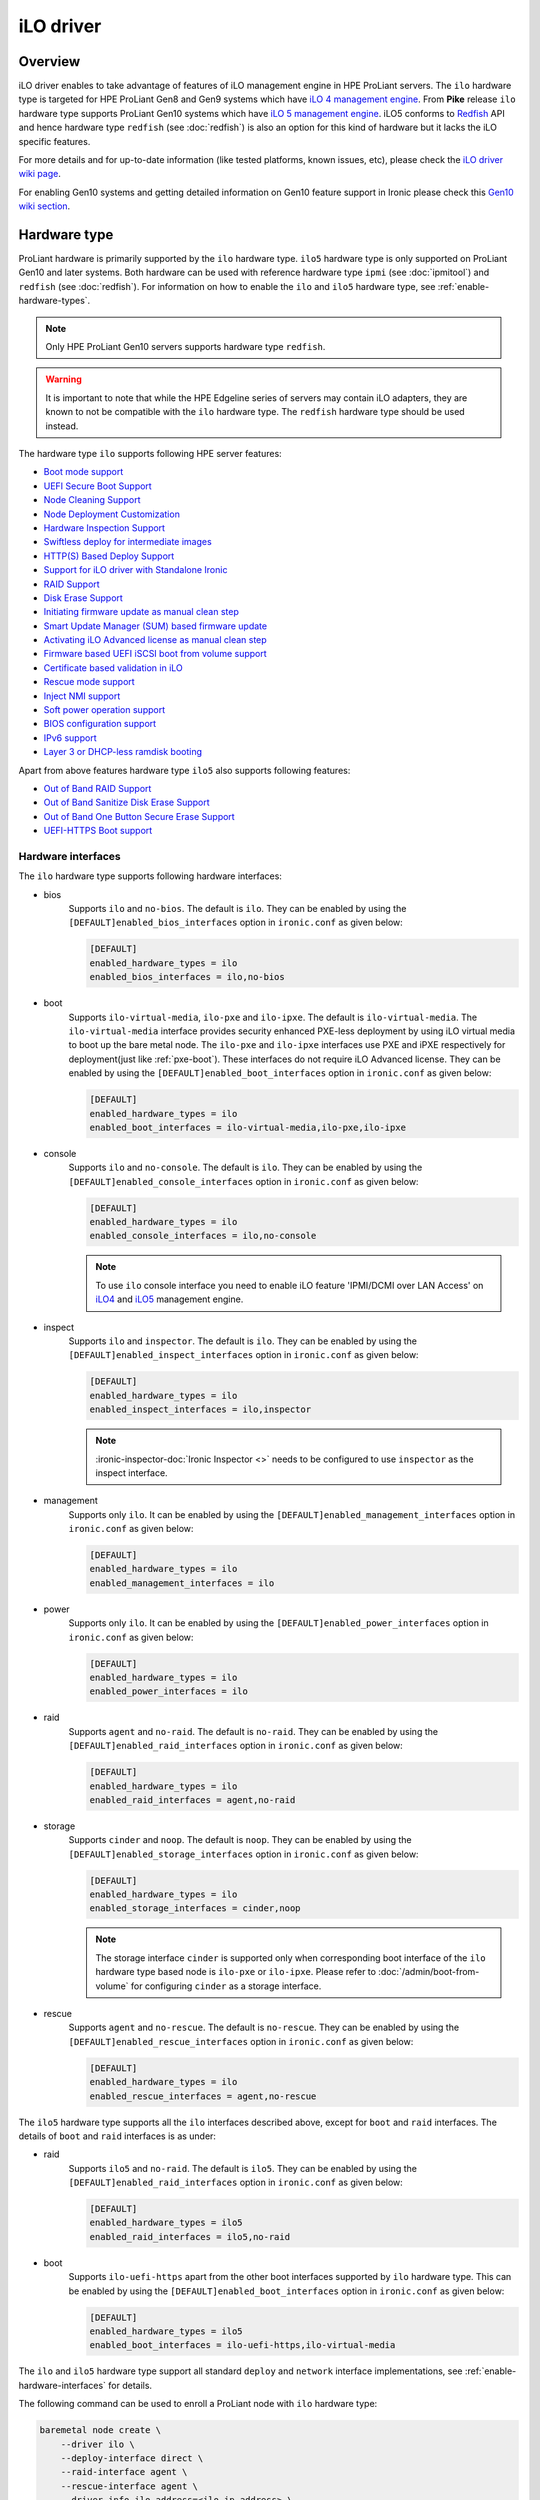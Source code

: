 .. _ilo:

==========
iLO driver
==========

Overview
========
iLO driver enables to take advantage of features of iLO management engine in
HPE ProLiant servers. The ``ilo`` hardware type is targeted for HPE ProLiant
Gen8 and Gen9 systems which have `iLO 4 management engine`_. From **Pike**
release ``ilo`` hardware type supports ProLiant Gen10 systems which have
`iLO 5 management engine`_. iLO5 conforms to `Redfish`_ API and hence hardware
type ``redfish`` (see :doc:`redfish`) is also an option for this kind of
hardware but it lacks the iLO specific features.

For more details and for up-to-date information (like tested platforms,
known issues, etc), please check the `iLO driver wiki page <https://wiki.openstack.org/wiki/Ironic/Drivers/iLODrivers>`_.

For enabling Gen10 systems and getting detailed information on Gen10 feature
support in Ironic please check this `Gen10 wiki section`_.

Hardware type
=============

ProLiant hardware is primarily supported by the ``ilo`` hardware type. ``ilo5``
hardware type is only supported on ProLiant Gen10 and later systems. Both
hardware can be used with reference hardware type ``ipmi`` (see
:doc:`ipmitool`) and ``redfish`` (see :doc:`redfish`). For information on how
to enable the ``ilo`` and ``ilo5`` hardware type, see
:ref:`enable-hardware-types`.

.. note::
   Only HPE ProLiant Gen10 servers supports hardware type ``redfish``.

.. warning::
   It is important to note that while the HPE Edgeline series of servers may
   contain iLO adapters, they are known to not be compatible with the ``ilo``
   hardware type. The ``redfish`` hardware type should be used instead.

The hardware type ``ilo`` supports following HPE server features:

* `Boot mode support`_
* `UEFI Secure Boot Support`_
* `Node Cleaning Support`_
* `Node Deployment Customization`_
* `Hardware Inspection Support`_
* `Swiftless deploy for intermediate images`_
* `HTTP(S) Based Deploy Support`_
* `Support for iLO driver with Standalone Ironic`_
* `RAID Support`_
* `Disk Erase Support`_
* `Initiating firmware update as manual clean step`_
* `Smart Update Manager (SUM) based firmware update`_
* `Activating iLO Advanced license as manual clean step`_
* `Firmware based UEFI iSCSI boot from volume support`_
* `Certificate based validation in iLO`_
* `Rescue mode support`_
* `Inject NMI support`_
* `Soft power operation support`_
* `BIOS configuration support`_
* `IPv6 support`_
* `Layer 3 or DHCP-less ramdisk booting`_

Apart from above features hardware type ``ilo5`` also supports following
features:

* `Out of Band RAID Support`_
* `Out of Band Sanitize Disk Erase Support`_
* `Out of Band One Button Secure Erase Support`_
* `UEFI-HTTPS Boot support`_

Hardware interfaces
^^^^^^^^^^^^^^^^^^^

The ``ilo`` hardware type supports following hardware interfaces:

* bios
    Supports ``ilo`` and ``no-bios``. The default is ``ilo``.
    They can be enabled by using the ``[DEFAULT]enabled_bios_interfaces``
    option in ``ironic.conf`` as given below:

    .. code-block:: ini

        [DEFAULT]
        enabled_hardware_types = ilo
        enabled_bios_interfaces = ilo,no-bios

* boot
    Supports ``ilo-virtual-media``, ``ilo-pxe`` and ``ilo-ipxe``. The
    default is ``ilo-virtual-media``. The ``ilo-virtual-media`` interface
    provides security enhanced PXE-less deployment by using iLO virtual
    media to boot up the bare metal node. The ``ilo-pxe`` and ``ilo-ipxe``
    interfaces use PXE and iPXE respectively for deployment(just like
    :ref:`pxe-boot`). These interfaces do not require iLO Advanced license.
    They can be enabled by using the ``[DEFAULT]enabled_boot_interfaces``
    option in ``ironic.conf`` as given below:

    .. code-block:: ini

        [DEFAULT]
        enabled_hardware_types = ilo
        enabled_boot_interfaces = ilo-virtual-media,ilo-pxe,ilo-ipxe

* console
    Supports ``ilo`` and ``no-console``. The default is ``ilo``.
    They can be enabled by using the ``[DEFAULT]enabled_console_interfaces``
    option in ``ironic.conf`` as given below:

    .. code-block:: ini

        [DEFAULT]
        enabled_hardware_types = ilo
        enabled_console_interfaces = ilo,no-console

    .. note::
       To use ``ilo`` console interface you need to enable iLO feature
       'IPMI/DCMI over LAN Access' on
       `iLO4 <https://support.hpe.com/hpsc/doc/public/display?docId=c03334051>`_
       and `iLO5 <https://support.hpe.com/hpsc/doc/public/display?docId=a00018324en_us>`_
       management engine.

* inspect
    Supports ``ilo`` and ``inspector``. The default is ``ilo``. They
    can be enabled by using the ``[DEFAULT]enabled_inspect_interfaces`` option
    in ``ironic.conf`` as given below:

    .. code-block:: ini

        [DEFAULT]
        enabled_hardware_types = ilo
        enabled_inspect_interfaces = ilo,inspector

    .. note::
       :ironic-inspector-doc:`Ironic Inspector <>`
       needs to be configured to use ``inspector`` as the inspect interface.

* management
    Supports only ``ilo``. It can be enabled by using the
    ``[DEFAULT]enabled_management_interfaces`` option in ``ironic.conf`` as
    given below:

    .. code-block:: ini

        [DEFAULT]
        enabled_hardware_types = ilo
        enabled_management_interfaces = ilo

* power
    Supports only ``ilo``. It can be enabled by using the
    ``[DEFAULT]enabled_power_interfaces`` option in ``ironic.conf`` as given
    below:

    .. code-block:: ini

        [DEFAULT]
        enabled_hardware_types = ilo
        enabled_power_interfaces = ilo

* raid
    Supports ``agent`` and ``no-raid``. The default is ``no-raid``.
    They can be enabled by using the ``[DEFAULT]enabled_raid_interfaces``
    option in ``ironic.conf`` as given below:

    .. code-block:: ini

        [DEFAULT]
        enabled_hardware_types = ilo
        enabled_raid_interfaces = agent,no-raid

* storage
    Supports ``cinder`` and ``noop``. The default is ``noop``.
    They can be enabled by using the ``[DEFAULT]enabled_storage_interfaces``
    option in ``ironic.conf`` as given below:

    .. code-block:: ini

        [DEFAULT]
        enabled_hardware_types = ilo
        enabled_storage_interfaces = cinder,noop

    .. note::
       The storage interface ``cinder`` is supported only when corresponding
       boot interface of the ``ilo`` hardware type based node is ``ilo-pxe``
       or ``ilo-ipxe``. Please refer to :doc:`/admin/boot-from-volume` for
       configuring ``cinder`` as a storage interface.

* rescue
    Supports ``agent`` and ``no-rescue``. The default is ``no-rescue``.
    They can be enabled by using the ``[DEFAULT]enabled_rescue_interfaces``
    option in ``ironic.conf`` as given below:

    .. code-block:: ini

        [DEFAULT]
        enabled_hardware_types = ilo
        enabled_rescue_interfaces = agent,no-rescue


The ``ilo5`` hardware type supports all the ``ilo`` interfaces described above,
except for ``boot`` and ``raid`` interfaces. The details of ``boot`` and
``raid`` interfaces is as under:

* raid
    Supports ``ilo5`` and ``no-raid``. The default is ``ilo5``.
    They can be enabled by using the ``[DEFAULT]enabled_raid_interfaces``
    option in ``ironic.conf`` as given below:

    .. code-block:: ini

        [DEFAULT]
        enabled_hardware_types = ilo5
        enabled_raid_interfaces = ilo5,no-raid

* boot
    Supports ``ilo-uefi-https`` apart from the other boot interfaces supported
    by ``ilo`` hardware type.
    This can be enabled by using the ``[DEFAULT]enabled_boot_interfaces``
    option in ``ironic.conf`` as given below:

    .. code-block:: ini

        [DEFAULT]
        enabled_hardware_types = ilo5
        enabled_boot_interfaces = ilo-uefi-https,ilo-virtual-media



The ``ilo`` and ``ilo5`` hardware type support all standard ``deploy`` and
``network`` interface implementations, see :ref:`enable-hardware-interfaces`
for details.

The following command can be used to enroll a ProLiant node with
``ilo`` hardware type:

.. code-block:: console

    baremetal node create \
        --driver ilo \
        --deploy-interface direct \
        --raid-interface agent \
        --rescue-interface agent \
        --driver-info ilo_address=<ilo-ip-address> \
        --driver-info ilo_username=<ilo-username> \
        --driver-info ilo_password=<ilo-password> \
        --driver-info ilo_deploy_iso=<glance-uuid-of-deploy-iso> \
        --driver-info ilo_rescue_iso=<glance-uuid-of-rescue-iso>

The following command can be used to enroll a ProLiant node with
``ilo5`` hardware type:

.. code-block:: console

    baremetal node create \
        --driver ilo5 \
        --deploy-interface direct \
        --raid-interface ilo5 \
        --rescue-interface agent \
        --driver-info ilo_address=<ilo-ip-address> \
        --driver-info ilo_username=<ilo-username> \
        --driver-info ilo_password=<ilo-password> \
        --driver-info ilo_deploy_iso=<glance-uuid-of-deploy-iso> \
        --driver-info ilo_rescue_iso=<glance-uuid-of-rescue-iso>

Please refer to :doc:`/install/enabling-drivers` for detailed
explanation of hardware type.

Node configuration
^^^^^^^^^^^^^^^^^^

* Each node is configured for ``ilo`` and ``ilo5`` hardware type by setting
  the following ironic node object's properties in ``driver_info``:

  - ``ilo_address``: IP address or hostname of the iLO.
  - ``ilo_username``: Username for the iLO with administrator privileges.
  - ``ilo_password``: Password for the above iLO user.
  - ``client_port``: (optional) Port to be used for iLO operations if you are
    using a custom port on the iLO.  Default port used is 443.
  - ``client_timeout``: (optional) Timeout for iLO operations. Default timeout
    is 60 seconds.
  - ``ca_file``: (optional) CA certificate file to validate iLO.
  - ``console_port``: (optional) Node's UDP port for console access. Any unused
    port on the ironic conductor node may be used. This is required only when
    ``ilo-console`` interface is used.

* The following properties are also required in node object's
  ``driver_info`` if ``ilo-virtual-media`` boot interface is used:

  - ``ilo_deploy_iso``: The glance UUID of the deploy ramdisk ISO image.
  - ``instance info/ilo_boot_iso`` property to be either boot iso
    Glance UUID or a HTTP(S) URL. This is optional property and is used when
    ``boot_option`` is set to ``netboot`` or ``ramdisk``.

    .. note::
       When ``boot_option`` is set to ``ramdisk``, the ironic node must be
       configured to use ``ramdisk`` deploy interface. See :ref:`ramdisk-deploy`
       for details.

  - ``ilo_rescue_iso``: The glance UUID of the rescue ISO image. This is optional
    property and is used when ``rescue`` interface is set to ``agent``.

* The following properties are also required in node object's
  ``driver_info`` if ``ilo-pxe`` or ``ilo-ipxe`` boot interface is used:

  - ``deploy_kernel``: The glance UUID or a HTTP(S) URL of the deployment kernel.
  - ``deploy_ramdisk``: The glance UUID or a HTTP(S) URL of the deployment ramdisk.
  - ``rescue_kernel``: The glance UUID or a HTTP(S) URL of the rescue kernel.
    This is optional property and is used when ``rescue`` interface is set to
    ``agent``.
  - ``rescue_ramdisk``: The glance UUID or a HTTP(S) URL of the rescue ramdisk.
    This is optional property and is used when ``rescue`` interface is set to
    ``agent``.

* The following properties are also required in node object's
  ``driver_info`` if ``ilo-uefi-https`` boot interface is used for ``ilo5``
  hardware type:

  - ``ilo_deploy_kernel``: The glance UUID or a HTTPS URL of the deployment kernel.
  - ``ilo_deploy_ramdisk``: The glance UUID or a HTTPS URL of the deployment ramdisk.
  - ``ilo_bootloader``: The glance UUID or a HTTPS URL of the bootloader.
  - ``ilo_rescue_kernel``: The glance UUID or a HTTPS URL of the rescue kernel.
    This is optional property and is used when ``rescue`` interface is set to
    ``agent``.
  - ``ilo_rescue_ramdisk``: The glance UUID or a HTTP(S) URL of the rescue ramdisk.
    This is optional property and is used when ``rescue`` interface is set to
    ``agent``.

    .. note::
       ``ilo-uefi-https`` boot interface is supported by only ``ilo5`` hardware
       type. If the images are not hosted in glance, the references
       must be HTTPS URLs hosted by secure webserver. This boot interface can
       be used only when the current boot mode is ``UEFI``.


* The  following parameters are mandatory in ``driver_info``
  if ``ilo-inspect`` inspect inteface is used and SNMPv3 inspection
  (`SNMPv3 Authentication` in `HPE iLO4 User Guide`_) is desired:

  * ``snmp_auth_user`` : The SNMPv3 user.

  * ``snmp_auth_prot_password`` : The auth protocol pass phrase.

  * ``snmp_auth_priv_password`` : The privacy protocol pass phrase.

  The  following parameters are optional for SNMPv3 inspection:

  * ``snmp_auth_protocol`` : The Auth Protocol. The valid values
    are "MD5" and "SHA". The iLO default value is "MD5".

  * ``snmp_auth_priv_protocol`` : The Privacy protocol. The valid
    values are "AES" and "DES". The iLO default value is "DES".

.. note::
   If configuration values for ``ca_file``, ``client_port`` and
   ``client_timeout`` are not provided in the ``driver_info`` of the node,
   the corresponding config variables defined under ``[ilo]`` section in
   ironic.conf will be used.

Prerequisites
=============

* `proliantutils <https://pypi.org/project/proliantutils>`_ is a python package
  which contains a set of modules for managing HPE ProLiant hardware.

  Install ``proliantutils`` module on the ironic conductor node. Minimum
  version required is 2.8.0::

   $ pip install "proliantutils>=2.8.0"

* ``ipmitool`` command must be present on the service node(s) where
  ``ironic-conductor`` is running. On most distros, this is provided as part
  of the ``ipmitool`` package. Please refer to `Hardware Inspection Support`_
  for more information on recommended version.

Different configuration for ilo hardware type
=============================================

Glance Configuration
^^^^^^^^^^^^^^^^^^^^

1. :glance-doc:`Configure Glance image service with its storage backend as Swift
   <configuration/configuring.html#configuring-the-swift-storage-backend>`.

2. Set a temp-url key for Glance user in Swift. For example, if you have
   configured Glance with user ``glance-swift`` and tenant as ``service``,
   then run the below command::

    swift --os-username=service:glance-swift post -m temp-url-key:mysecretkeyforglance

3. Fill the required parameters in the ``[glance]`` section   in
   ``/etc/ironic/ironic.conf``. Normally you would be required to fill in the
   following details::

    [glance]
    swift_temp_url_key=mysecretkeyforglance
    swift_endpoint_url=https://10.10.1.10:8080
    swift_api_version=v1
    swift_account=AUTH_51ea2fb400c34c9eb005ca945c0dc9e1
    swift_container=glance

   The details can be retrieved by running the below command:

   .. code-block:: bash

       $ swift --os-username=service:glance-swift stat -v | grep -i url

       StorageURL:     http://10.10.1.10:8080/v1/AUTH_51ea2fb400c34c9eb005ca945c0dc9e1
       Meta Temp-Url-Key: mysecretkeyforglance


4. Swift must be accessible with the same admin credentials configured in
   Ironic. For example, if Ironic is configured with the below credentials in
   ``/etc/ironic/ironic.conf``::

    [keystone_authtoken]
    admin_password = password
    admin_user = ironic
    admin_tenant_name = service

   Ensure ``auth_version`` in ``keystone_authtoken`` to 2.

   Then, the below command should work.:

   .. code-block:: bash

    $ swift --os-username ironic --os-password password --os-tenant-name service --auth-version 2 stat

                         Account: AUTH_22af34365a104e4689c46400297f00cb
                      Containers: 2
                         Objects: 18
                           Bytes: 1728346241
    Objects in policy "policy-0": 18
      Bytes in policy "policy-0": 1728346241
               Meta Temp-Url-Key: mysecretkeyforglance
                     X-Timestamp: 1409763763.84427
                      X-Trans-Id: tx51de96a28f27401eb2833-005433924b
                    Content-Type: text/plain; charset=utf-8
                   Accept-Ranges: bytes

5. Restart the Ironic conductor service::

    $ service ironic-conductor restart

Web server configuration on conductor
^^^^^^^^^^^^^^^^^^^^^^^^^^^^^^^^^^^^^

* The HTTP(S) web server can be configured in many ways. For apache
  web server on Ubuntu, refer `here <https://help.ubuntu.com/lts/serverguide/httpd.html>`_

* Following config variables need to be set in
  ``/etc/ironic/ironic.conf``:

  * ``use_web_server_for_images`` in ``[ilo]`` section::

     [ilo]
     use_web_server_for_images = True

  * ``http_url`` and ``http_root`` in ``[deploy]`` section::

     [deploy]
     # Ironic compute node's http root path. (string value)
     http_root=/httpboot

     # Ironic compute node's HTTP server URL. Example:
     # http://192.1.2.3:8080 (string value)
     http_url=http://192.168.0.2:8080

``use_web_server_for_images``: If the variable is set to ``false``,
the ``ilo-virtual-media`` boot interface uses swift containers to host the
intermediate floppy image and the boot ISO. If the variable is set to
``true``, it uses the local web server for hosting the intermediate files.
The default value for ``use_web_server_for_images`` is False.

``http_url``: The value for this variable is prefixed with the generated
intermediate files to generate a URL which is attached in the virtual media.

``http_root``: It is the directory location to which ironic conductor copies
the intermediate floppy image and the boot ISO.

.. note::
   HTTPS is strongly recommended over HTTP web server configuration for security
   enhancement. The ``ilo-virtual-media`` boot interface will send the instance's
   configdrive over an encrypted channel if web server is HTTPS enabled. However
   for ``ilo-uefi-https`` boot interface HTTPS webserver is mandatory as this
   interface only supports HTTPS URLs.

Enable driver
=============

1. Build a deploy ISO (and kernel and ramdisk) image, see :ref:`deploy-ramdisk`

2. See `Glance Configuration`_ for configuring glance image service with its storage
   backend as ``swift``.

3. Upload this image to Glance::

    glance image-create --name deploy-ramdisk.iso --disk-format iso --container-format bare < deploy-ramdisk.iso

4. Enable hardware type and hardware interfaces in
   ``/etc/ironic/ironic.conf``::

    [DEFAULT]
    enabled_hardware_types = ilo
    enabled_bios_interfaces = ilo
    enabled_boot_interfaces = ilo-virtual-media,ilo-pxe,ilo-ipxe
    enabled_power_interfaces = ilo
    enabled_console_interfaces = ilo
    enabled_raid_interfaces = agent
    enabled_management_interfaces = ilo
    enabled_inspect_interfaces = ilo
    enabled_rescue_interfaces = agent

5. Restart the ironic conductor service::

    $ service ironic-conductor restart

Optional functionalities for the ``ilo`` hardware type
======================================================

Boot mode support
^^^^^^^^^^^^^^^^^
The hardware type ``ilo`` supports automatic detection and setting
of boot mode (Legacy BIOS or UEFI).

* When boot mode capability is not configured:

  - If config variable ``default_boot_mode`` in ``[ilo]`` section of
    ironic configuration file is set to either 'bios' or 'uefi', then iLO
    driver uses that boot mode for provisioning the baremetal ProLiant
    servers.

  - If the pending boot mode is set on the node then iLO driver uses that boot
    mode for provisioning the baremetal ProLiant servers.

  - If the pending boot mode is not set on the node then iLO driver uses 'uefi'
    boot mode for UEFI capable servers and "bios" when UEFI is not supported.

* When boot mode capability is configured, the driver sets the pending boot
  mode to the configured value.

* Only one boot mode (either ``uefi`` or ``bios``) can be configured for
  the node.

* If the operator wants a node to boot always in ``uefi`` mode or ``bios``
  mode, then they may use ``capabilities`` parameter within ``properties``
  field of an ironic node.

  To configure a node in ``uefi`` mode, then set ``capabilities`` as below::

    baremetal node set <node> --property capabilities='boot_mode:uefi'

  Nodes having ``boot_mode`` set to ``uefi`` may be requested by adding an
  ``extra_spec`` to the nova flavor::

    nova flavor-key ironic-test-3 set capabilities:boot_mode="uefi"
    nova boot --flavor ironic-test-3 --image test-image instance-1

  If ``capabilities`` is used in ``extra_spec`` as above, nova scheduler
  (``ComputeCapabilitiesFilter``) will match only ironic nodes which have
  the ``boot_mode`` set appropriately in ``properties/capabilities``. It will
  filter out rest of the nodes.

  The above facility for matching in nova can be used in heterogeneous
  environments where there is a mix of ``uefi`` and ``bios`` machines, and
  operator wants to provide a choice to the user regarding boot modes.  If the
  flavor doesn't contain ``boot_mode`` then nova scheduler will not consider
  boot mode as a placement criteria, hence user may get either a BIOS or UEFI
  machine that matches with user specified flavors.


The automatic boot ISO creation for UEFI boot mode has been enabled in Kilo.
The manual creation of boot ISO for UEFI boot mode is also supported.
For the latter, the boot ISO for the deploy image needs to be built
separately and the deploy image's ``boot_iso`` property in glance should
contain the glance UUID of the boot ISO. For building boot ISO, add ``iso``
element to the diskimage-builder command to build the image.  For example::

  disk-image-create ubuntu baremetal iso


.. _`iLO UEFI Secure Boot Support`:

UEFI Secure Boot Support
^^^^^^^^^^^^^^^^^^^^^^^^
The hardware type ``ilo`` supports secure boot deploy.

The UEFI secure boot can be configured in ironic by adding
``secure_boot`` parameter in the ``capabilities`` parameter  within
``properties`` field of an ironic node.

``secure_boot`` is a boolean parameter and takes value as ``true`` or
``false``.

To enable ``secure_boot`` on a node add it to ``capabilities`` as below::

 baremetal node set <node> --property capabilities='secure_boot:true'

Alternatively see `Hardware Inspection Support`_ to know how to
automatically populate the secure boot capability.

Nodes having ``secure_boot`` set to ``true`` may be requested by adding an
``extra_spec`` to the nova flavor::

  nova flavor-key ironic-test-3 set capabilities:secure_boot="true"
  nova boot --flavor ironic-test-3 --image test-image instance-1

If ``capabilities`` is used in ``extra_spec`` as above, nova scheduler
(``ComputeCapabilitiesFilter``) will match only ironic nodes which have
the ``secure_boot`` set appropriately in ``properties/capabilities``. It will
filter out rest of the nodes.

The above facility for matching in nova can be used in heterogeneous
environments where there is a mix of machines supporting and not supporting
UEFI secure boot, and operator wants to provide a choice to the user
regarding secure boot.  If the flavor doesn't contain ``secure_boot`` then
nova scheduler will not consider secure boot mode as a placement criteria,
hence user may get a secure boot capable machine that matches with user
specified flavors but deployment would not use its secure boot capability.
Secure boot deploy would happen only when it is explicitly specified through
flavor.

Use element ``ubuntu-signed`` or ``fedora`` to build signed deploy iso and
user images from
`diskimage-builder <https://pypi.org/project/diskimage-builder>`_.
Please refer to :ref:`deploy-ramdisk` for more information on building
deploy ramdisk.

The below command creates files named cloud-image-boot.iso, cloud-image.initrd,
cloud-image.vmlinuz and cloud-image.qcow2 in the current working directory::

 cd <path-to-diskimage-builder>
 ./bin/disk-image-create -o cloud-image ubuntu-signed baremetal iso

.. note::
   In UEFI secure boot, digitally signed bootloader should be able to validate
   digital signatures of kernel during boot process. This requires that the
   bootloader contains the digital signatures of the kernel.
   For the ``ilo-virtual-media`` boot interface, it is recommended that
   ``boot_iso`` property for user image contains the glance UUID of the boot
   ISO.  If ``boot_iso`` property is not updated in glance for the user image,
   it would create the ``boot_iso`` using bootloader from the deploy iso. This
   ``boot_iso`` will be able to boot the user image in UEFI secure boot
   environment only if the bootloader is signed and can validate digital
   signatures of user image kernel.

Ensure the public key of the signed image is loaded into bare metal to deploy
signed images.
For HPE ProLiant Gen9 servers, one can enroll public key using iLO System
Utilities UI. Please refer to section ``Accessing Secure Boot options`` in
`HP UEFI System Utilities User Guide <https://h20628.www2.hp.com/km-ext/kmcsdirect/emr_na-c03886429-5.pdf>`_.
One can also refer to white paper on `Secure Boot for Linux on HP ProLiant
servers <https://h50146.www5.hpe.com/products/software/oe/linux/mainstream/support/whitepaper/pdfs/2018_rev2_4AA5-4496ENW.pdf>`_ for
additional details.

For more up-to-date information, refer
`iLO driver wiki page <https://wiki.openstack.org/wiki/Ironic/Drivers/iLODrivers>`_

.. _ilo_node_cleaning:

Node Cleaning Support
^^^^^^^^^^^^^^^^^^^^^
The hardware type ``ilo`` and ``ilo5`` supports node cleaning.

For more information on node cleaning, see :ref:`cleaning`

Supported **Automated** Cleaning Operations
~~~~~~~~~~~~~~~~~~~~~~~~~~~~~~~~~~~~~~~~~~~

* The automated cleaning operations supported are:

  * ``reset_bios_to_default``:
    Resets system ROM settings to default. By default, enabled with priority
    10. This clean step is supported only on Gen9 and above servers.
  * ``reset_secure_boot_keys_to_default``:
    Resets secure boot keys to manufacturer's defaults. This step is supported
    only on Gen9 and above servers. By default, enabled with priority 20 .
  * ``reset_ilo_credential``:
    Resets the iLO password, if ``ilo_change_password`` is specified as part of
    node's driver_info. By default, enabled with priority 30.
  * ``clear_secure_boot_keys``:
    Clears all secure boot keys. This step is supported only on Gen9 and above
    servers. By default, this step is disabled.
  * ``reset_ilo``:
    Resets the iLO. By default, this step is disabled.
  * ``erase_devices``:
    An inband clean step that performs disk erase on all the disks including
    the disks visible to OS as well as the raw disks visible to Smart
    Storage Administrator (SSA). This step supports erasing of the raw disks
    visible to SSA in Proliant servers only with the ramdisk created using
    diskimage-builder from Ocata release. By default, this step is disabled.
    See `Disk Erase Support`_ for more details.

* For supported in-band cleaning operations, see
  :ref:`InbandvsOutOfBandCleaning`.

* All the automated cleaning steps have an explicit configuration option for
  priority. In order to disable or change the priority of the automated clean
  steps, respective configuration option for priority should be updated in
  ironic.conf.

* Updating clean step priority to 0, will disable that particular clean step
  and will not run during automated cleaning.

* Configuration Options for the automated clean steps are listed under
  ``[ilo]`` and ``[deploy]`` section in ironic.conf ::

   [ilo]
   clean_priority_reset_ilo=0
   clean_priority_reset_bios_to_default=10
   clean_priority_reset_secure_boot_keys_to_default=20
   clean_priority_clear_secure_boot_keys=0
   clean_priority_reset_ilo_credential=30

   [deploy]
   erase_devices_priority=0

For more information on node automated cleaning, see :ref:`automated_cleaning`

Supported **Manual** Cleaning Operations
~~~~~~~~~~~~~~~~~~~~~~~~~~~~~~~~~~~~~~~~

* The manual cleaning operations supported are:

  ``activate_license``:
    Activates the iLO Advanced license. This is an out-of-band manual cleaning
    step associated with the ``management`` interface. See
    `Activating iLO Advanced license as manual clean step`_ for user guidance
    on usage. Please note that this operation cannot be performed using the
    ``ilo-virtual-media`` boot interface as it needs this
    type of advanced license already active to use virtual media to boot into
    to start cleaning operation. Virtual media is an advanced feature. If an
    advanced license is already active and the user wants to overwrite the
    current license key, for example in case of a multi-server activation key
    delivered with a flexible-quantity kit or after completing an Activation
    Key Agreement (AKA), then the driver can still be used for executing
    this cleaning step.
  ``apply_configuration``:
    Applies given BIOS settings on the node. See
    `BIOS configuration support`_. This step is part of the ``bios`` interface.
  ``factory_reset``:
    Resets the BIOS settings on the node to factory defaults. See
    `BIOS configuration support`_. This step is part of the ``bios`` interface.
  ``create_configuration``:
    Applies RAID configuration on the node. See :ref:`raid`
    for more information. This step is part of the ``raid`` interface.
  ``delete_configuration``:
    Deletes RAID configuration on the node. See :ref:`raid`
    for more information. This step is part of the ``raid`` interface.
  ``update_firmware``:
    Updates the firmware of the devices. Also an out-of-band step associated
    with the ``management`` interface. See
    `Initiating firmware update as manual clean step`_ for user guidance on
    usage. The supported devices for firmware update are: ``ilo``, ``cpld``,
    ``power_pic``, ``bios`` and ``chassis``. Please refer to below table for
    their commonly used descriptions.

    .. csv-table::
       :header: "Device", "Description"
       :widths: 30, 80

       "``ilo``", "BMC for HPE ProLiant servers"
       "``cpld``", "System programmable logic device"
       "``power_pic``", "Power management controller"
       "``bios``", "HPE ProLiant System ROM"
       "``chassis``", "System chassis device"

    Some devices firmware cannot be updated via this method, such as: storage
    controllers, host bus adapters, disk drive firmware, network interfaces
    and Onboard Administrator (OA).
  ``update_firmware_sum``:
    Updates all or list of user specified firmware components on the node
    using Smart Update Manager (SUM). It is an inband step associated with
    the ``management`` interface. See `Smart Update Manager (SUM) based firmware update`_
    for more information on usage.

* iLO with firmware version 1.5 is minimally required to support all the
  operations.

For more information on node manual cleaning, see :ref:`manual_cleaning`

Node Deployment Customization
^^^^^^^^^^^^^^^^^^^^^^^^^^^^^
The hardware type ``ilo`` and ``ilo5`` supports customization of node
deployment via deploy templates, see :doc:`/admin/node-deployment`.

The supported deploy steps are:

* ``apply_configuration``:
    Applies given BIOS settings on the node. See
    `BIOS configuration support`_. This step is part of the ``bios`` interface.
* ``factory_reset``:
    Resets the BIOS settings on the node to factory defaults. See
    `BIOS configuration support`_. This step is part of the ``bios`` interface.
* ``reset_bios_to_default``:
    Resets system ROM settings to default. This step is supported only
    on Gen9 and above servers. This step is part of the ``management``
    interface.
* ``reset_secure_boot_keys_to_default``:
    Resets secure boot keys to manufacturer's defaults. This step is supported
    only on Gen9 and above servers. This step is part of the ``management``
    interface.
* ``reset_ilo_credential``:
    Resets the iLO password. The password need to be specified in
    ``ilo_password`` argument of the step. This step is part of the
    ``management`` interface.
* ``clear_secure_boot_keys``:
    Clears all secure boot keys. This step is supported only on Gen9 and above
    servers. This step is part of the ``management`` interface.
* ``reset_ilo``:
    Resets the iLO. This step is part of the ``management`` interface.
* ``update_firmware``:
    Updates the firmware of the devices. This step is part of the
    ``management`` interface. See
    `Initiating firmware update as manual clean step`_ for user guidance on
    usage. The supported devices for firmware update are: ``ilo``, ``cpld``,
    ``power_pic``, ``bios`` and ``chassis``. This step is part of
    ``management`` interface. Please refer to below table for their commonly
    used descriptions.

    .. csv-table::
       :header: "Device", "Description"
       :widths: 30, 80

       "``ilo``", "BMC for HPE ProLiant servers"
       "``cpld``", "System programmable logic device"
       "``power_pic``", "Power management controller"
       "``bios``", "HPE ProLiant System ROM"
       "``chassis``", "System chassis device"

    Some devices firmware cannot be updated via this method, such as: storage
    controllers, host bus adapters, disk drive firmware, network interfaces
    and Onboard Administrator (OA).

*  ``flash_firmware_sum``:
     Updates all or list of user specified firmware components on the node
     using Smart Update Manager (SUM). It is an inband step associated with
     the ``management`` interface. See `Smart Update Manager (SUM) based firmware update`_
     for more information on usage.
* ``apply_configuration``:
    Applies RAID configuration on the node. See :ref:`raid`
    for more information. This step is part of the ``raid`` interface.

Example of using deploy template with the Compute service
~~~~~~~~~~~~~~~~~~~~~~~~~~~~~~~~~~~~~~~~~~~~~~~~~~~~~~~~~

Create a deploy template with a single step:

.. code-block:: console

   baremetal deploy template create \
       CUSTOM_HYPERTHREADING_ON \
       --steps '[{"interface": "bios", "step": "apply_configuration", "args": {"settings": [{"name": "ProcHyperthreading", "value": "Enabled"}]}, "priority": 150}]'

Add the trait ``CUSTOM_HYPERTHREADING_ON`` to the node represented by ``$node_ident``:

.. code-block:: console

   baremetal node add trait $node_ident CUSTOM_HYPERTHREADING_ON

Update the flavor ``bm-hyperthreading-on`` in the Compute service with the
following property:

.. code-block:: console

   openstack flavor set --property trait:CUSTOM_HYPERTHREADING_ON=required bm-hyperthreading-on

Creating a Compute instance with this flavor will ensure that the instance is
scheduled only to Bare Metal nodes with the ``CUSTOM_HYPERTHREADING_ON`` trait.
When an instance is created using the ``bm-hyperthreading-on`` flavor, then the
deploy steps of deploy template ``CUSTOM_HYPERTHREADING_ON`` will be executed
during the deployment of the scheduled node, causing Hyperthreading to be
enabled in the node's BIOS configuration.

.. _ilo-inspection:

Hardware Inspection Support
^^^^^^^^^^^^^^^^^^^^^^^^^^^
The hardware type ``ilo`` supports hardware inspection.

.. note::

   * The disk size is returned by RIBCL/RIS only when RAID is preconfigured
     on the storage. If the storage is Direct Attached Storage, then
     RIBCL/RIS fails to get the disk size.
   * The SNMPv3 inspection gets disk size for all types of storages.
     If RIBCL/RIS is unable to get disk size and SNMPv3 inspection is
     requested, the proliantutils does SNMPv3 inspection to get the
     disk size. If proliantutils is unable to get the disk size, it raises
     an error. This feature is available in proliantutils release
     version >= 2.2.0.
   * The iLO must be updated with SNMPv3 authentication details.
     Pleae refer to the section `SNMPv3 Authentication` in `HPE iLO4 User Guide`_
     for setting up authentication details on iLO.
     The  following parameters are mandatory to be given in driver_info
     for SNMPv3 inspection:

     * ``snmp_auth_user`` : The SNMPv3 user.

     * ``snmp_auth_prot_password`` : The auth protocol pass phrase.

     * ``snmp_auth_priv_password`` : The privacy protocol pass phrase.

     The  following parameters are optional for SNMPv3 inspection:

     * ``snmp_auth_protocol`` : The Auth Protocol. The valid values
       are "MD5" and "SHA". The iLO default value is "MD5".

     * ``snmp_auth_priv_protocol`` : The Privacy protocol. The valid
       values are "AES" and "DES". The iLO default value is "DES".

The inspection process will discover the following essential properties
(properties required for scheduling deployment):

* ``memory_mb``: memory size

* ``cpus``: number of cpus

* ``cpu_arch``: cpu architecture

* ``local_gb``: disk size

Inspection can also discover the following extra capabilities for iLO driver:

* ``ilo_firmware_version``: iLO firmware version

* ``rom_firmware_version``: ROM firmware version

* ``secure_boot``: secure boot is supported or not. The possible values are
  'true' or 'false'. The value is returned as 'true' if secure boot is supported
  by the server.

* ``server_model``: server model

* ``pci_gpu_devices``: number of gpu devices connected to the bare metal.

* ``nic_capacity``: the max speed of the embedded NIC adapter.

* ``sriov_enabled``: true, if server has the SRIOV supporting NIC.

* ``has_rotational``: true, if server has HDD disk.

* ``has_ssd``: true, if server has SSD disk.

* ``has_nvme_ssd``: true, if server has NVME SSD disk.

* ``cpu_vt``: true, if server supports cpu virtualization.

* ``hardware_supports_raid``: true, if RAID can be configured on the server using
  RAID controller.

* ``nvdimm_n``: true, if server has NVDIMM_N type of persistent memory.

* ``persistent_memory``: true, if server has persistent memory.

* ``logical_nvdimm_n``: true, if server has logical NVDIMM_N configured.

* ``rotational_drive_<speed>_rpm``: The capabilities
  ``rotational_drive_4800_rpm``, ``rotational_drive_5400_rpm``,
  ``rotational_drive_7200_rpm``, ``rotational_drive_10000_rpm`` and
  ``rotational_drive_15000_rpm`` are set to true if the server has HDD
  drives with speed of 4800, 5400, 7200, 10000 and 15000 rpm respectively.

* ``logical_raid_level_<raid_level>``: The capabilities
  ``logical_raid_level_0``, ``logical_raid_level_1``, ``logical_raid_level_2``,
  ``logical_raid_level_5``, ``logical_raid_level_6``, ``logical_raid_level_10``,
  ``logical_raid_level_50`` and ``logical_raid_level_60`` are set to true if any
  of the raid levels among 0, 1, 2, 5, 6, 10, 50 and 60 are configured on
  the system.

* ``overall_security_status``: ``Ok`` or ``Risk`` or ``Ignored`` as returned by iLO
  security dashboard.  iLO computes the overall security status by evaluating
  the security status for each of the security parameters. Admin needs to fix
  the actual parameters and then re-inspect so that iLO can recompute the
  overall security status. If the all security params, whose ``security_status`` is
  ``Risk``, have the ``Ignore`` field set to ``True``, then iLO sets
  the overall security status value as ``Ignored``. All the security params must have
  the ``security_status`` as ``Ok`` for the ``overall_security_status``
  to have the value as ``Ok``.

* ``last_firmware_scan_status``: ``Ok`` or ``Risk`` as returned by iLO security dashboard.
  This denotes security status of the last firmware scan done on the system. If it is
  ``Risk``, the recommendation is to run clean_step ``update_firmware_sum`` without any
  specific firmware components so that firmware is updated for all the components using
  latest SPP (Service Provider Pack) ISO and then re-inspect to get the security status
  again.

* ``security_override_switch``: ``Ok`` or ``Risk`` as returned by iLO security dashboard.
  This is disable/enable login to the iLO using credentials. This can be toggled only
  by physical visit to the bare metal.

  .. note::

     * The capability ``nic_capacity`` can only be discovered if ipmitool
       version >= 1.8.15 is used on the conductor. The latest version can be
       downloaded from `here <https://sourceforge.net/projects/ipmitool/>`__.
     * The iLO firmware version needs to be 2.10 or above for nic_capacity to be
       discovered.
     * To discover IPMI based attributes you need to enable iLO feature
       'IPMI/DCMI over LAN Access' on
       `iLO4 <https://support.hpe.com/hpsc/doc/public/display?docId=c03334051>`_
       and `iLO5 <https://support.hpe.com/hpsc/doc/public/display?docId=a00018324en_us>`_
       management engine.
     * The proliantutils returns only active NICs for Gen10 ProLiant HPE servers.
       The user would need to delete the ironic ports corresponding to inactive NICs
       for Gen8 and Gen9 servers as proliantutils returns all the discovered
       (active and otherwise) NICs for Gen8 and Gen9 servers and ironic ports
       are created for all of them. Inspection logs a warning if the node under
       inspection is Gen8 or Gen9.
     * The security dashboard capabilities are applicable only for Gen10 ProLiant HPE
       servers and above. To fix the security dashboard parameters value from
       ``Risk`` to ``Ok``, user need to fix the parameters separately and re-inspect
       to see the security status of the parameters.

The operator can specify these capabilities in nova flavor for node to be selected
for scheduling::

  nova flavor-key my-baremetal-flavor set capabilities:server_model="<in> Gen8"

  nova flavor-key my-baremetal-flavor set capabilities:nic_capacity="10Gb"

  nova flavor-key my-baremetal-flavor set capabilities:ilo_firmware_version="<in> 2.10"

  nova flavor-key my-baremetal-flavor set capabilities:has_ssd="true"

See :ref:`capabilities-discovery` for more details and examples.

Swiftless deploy for intermediate images
^^^^^^^^^^^^^^^^^^^^^^^^^^^^^^^^^^^^^^^^

The hardware type ``ilo`` with ``ilo-virtual-media`` as boot interface
can deploy and boot the server with and without ``swift`` being used for
hosting the intermediate temporary floppy image (holding metadata for
deploy kernel and ramdisk) and the boot ISO. A local HTTP(S) web server on
each conductor node needs to be configured.
Please refer to `Web server configuration on conductor`_ for more information.
The HTTPS web server needs to be enabled (instead of HTTP web server) in order
to send management information and images in encrypted channel over HTTPS.

.. note::
    This feature assumes that the user inputs are on Glance which uses swift
    as backend. If swift dependency has to be eliminated, please refer to
    `HTTP(S) Based Deploy Support`_ also.

Deploy Process
~~~~~~~~~~~~~~

Please refer to `Netboot in swiftless deploy for intermediate images`_ for
partition image support and `Localboot in swiftless deploy for intermediate images`_
for whole disk image support.

HTTP(S) Based Deploy Support
^^^^^^^^^^^^^^^^^^^^^^^^^^^^

The user input for the images given in ``driver_info`` like ``ilo_deploy_iso``,
``deploy_kernel`` and ``deploy_ramdisk`` and in ``instance_info`` like
``image_source``, ``kernel``, ``ramdisk`` and ``ilo_boot_iso`` may also be given as
HTTP(S) URLs.

The HTTP(S) web server can be configured in many ways. For the Apache
web server on Ubuntu, refer `here <https://help.ubuntu.com/lts/serverguide/httpd.html>`_.
The web server may reside on a different system than the conductor nodes, but its URL
must be reachable by the conductor and the bare metal nodes.

Deploy Process
~~~~~~~~~~~~~~

Please refer to `Netboot with HTTP(S) based deploy`_ for partition image boot
and `Localboot with HTTP(S) based deploy`_ for whole disk image boot.


Support for iLO driver with Standalone Ironic
^^^^^^^^^^^^^^^^^^^^^^^^^^^^^^^^^^^^^^^^^^^^^

It is possible to use ironic as standalone services without other
OpenStack services. The ``ilo`` hardware type can be used in standalone ironic.
This feature is referred to as ``iLO driver with standalone ironic`` in this document.

Configuration
~~~~~~~~~~~~~
The HTTP(S) web server needs to be configured as described in `HTTP(S) Based Deploy Support`_
and `Web server configuration on conductor`_ needs to be configured for hosting
intermediate images on conductor as described in
`Swiftless deploy for intermediate images`_.

Deploy Process
==============

Netboot with glance and swift
^^^^^^^^^^^^^^^^^^^^^^^^^^^^^

.. seqdiag::
   :scale: 80

   diagram {
      Glance; Conductor; Baremetal; Swift; IPA; iLO;
      activation = none;
      span_height = 1;
      edge_length = 250;
      default_note_color = white;
      default_fontsize = 14;

      Conductor -> iLO [label = "Powers off the node"];
      Conductor -> Glance [label = "Download user image"];
      Conductor -> Glance [label = "Get the metadata for deploy ISO"];
      Conductor -> Conductor [label = "Generates swift tempURL for deploy ISO"];
      Conductor -> Conductor [label = "Creates the FAT32 image containing Ironic API URL and driver name"];
      Conductor -> Swift [label = "Uploads the FAT32 image"];
      Conductor -> Conductor [label = "Generates swift tempURL for FAT32 image"];
      Conductor -> iLO [label = "Attaches the FAT32 image swift tempURL as virtual media floppy"];
      Conductor -> iLO [label = "Attaches the deploy ISO swift tempURL as virtual media CDROM"];
      Conductor -> iLO [label = "Sets one time boot to CDROM"];
      Conductor -> iLO [label = "Reboot the node"];
      iLO -> Swift [label = "Downloads deploy ISO"];
      Baremetal -> iLO [label = "Boots deploy kernel/ramdisk from iLO virtual media CDROM"];
      IPA -> Conductor [label = "Lookup node"];
      Conductor -> IPA [label = "Provides node UUID"];
      IPA -> Conductor [label = "Heartbeat"];
      Conductor -> IPA [label = "Exposes the disk over iSCSI"];
      Conductor -> Conductor [label = "Connects to bare metal's disk over iSCSI and writes image"];
      Conductor -> Conductor [label = "Generates the boot ISO"];
      Conductor -> Swift [label = "Uploads the boot ISO"];
      Conductor -> Conductor [label = "Generates swift tempURL for boot ISO"];
      Conductor -> iLO [label = "Attaches boot ISO swift tempURL as virtual media CDROM"];
      Conductor -> iLO [label = "Sets boot device to CDROM"];
      Conductor -> IPA [label = "Power off the node"];
      Conductor -> iLO [label = "Power on the node"];
      iLO -> Swift [label = "Downloads boot ISO"];
      iLO -> Baremetal [label = "Boots the instance kernel/ramdisk from iLO virtual media CDROM"];
      Baremetal -> Baremetal [label = "Instance kernel finds root partition and continues booting from disk"];
   }

Localboot with glance and swift for partition images
^^^^^^^^^^^^^^^^^^^^^^^^^^^^^^^^^^^^^^^^^^^^^^^^^^^^

.. seqdiag::
   :scale: 80

   diagram {
      Glance; Conductor; Baremetal; Swift; IPA; iLO;
      activation = none;
      span_height = 1;
      edge_length = 250;
      default_note_color = white;
      default_fontsize = 14;

      Conductor -> iLO [label = "Powers off the node"];
      Conductor -> Glance [label = "Get the metadata for deploy ISO"];
      Glance -> Conductor [label = "Returns the metadata for deploy ISO"];
      Conductor -> Conductor [label = "Generates swift tempURL for deploy ISO"];
      Conductor -> Conductor [label = "Creates the FAT32 image containing ironic API URL and driver name"];
      Conductor -> Swift [label = "Uploads the FAT32 image"];
      Conductor -> Conductor [label = "Generates swift tempURL for FAT32 image"];
      Conductor -> iLO [label = "Attaches the FAT32 image swift tempURL as virtual media floppy"];
      Conductor -> iLO [label = "Attaches the deploy ISO swift tempURL as virtual media CDROM"];
      Conductor -> iLO [label = "Sets one time boot to CDROM"];
      Conductor -> iLO [label = "Reboot the node"];
      iLO -> Swift [label = "Downloads deploy ISO"];
      Baremetal -> iLO [label = "Boots deploy kernel/ramdisk from iLO virtual media CDROM"];
      IPA -> Conductor [label = "Lookup node"];
      Conductor -> IPA [label = "Provides node UUID"];
      IPA -> Conductor [label = "Heartbeat"];
      Conductor -> IPA [label = "Sends the user image HTTP(S) URL"];
      IPA -> Swift [label = "Retrieves the user image on bare metal"];
      IPA -> IPA [label = "Writes user image to root partition"];
      IPA -> IPA [label = "Installs boot loader"];
      IPA -> Conductor [label = "Heartbeat"];
      Conductor -> Baremetal [label = "Sets boot device to disk"];
      Conductor -> IPA [label = "Power off the node"];
      Conductor -> iLO [label = "Power on the node"];
      Baremetal -> Baremetal [label = "Boot user image from disk"];
   }


Localboot with glance and swift
^^^^^^^^^^^^^^^^^^^^^^^^^^^^^^^

.. seqdiag::
   :scale: 80

   diagram {
      Glance; Conductor; Baremetal; Swift; IPA; iLO;
      activation = none;
      span_height = 1;
      edge_length = 250;
      default_note_color = white;
      default_fontsize = 14;

      Conductor -> iLO [label = "Powers off the node"];
      Conductor -> Glance [label = "Get the metadata for deploy ISO"];
      Glance -> Conductor [label = "Returns the metadata for deploy ISO"];
      Conductor -> Conductor [label = "Generates swift tempURL for deploy ISO"];
      Conductor -> Conductor [label = "Creates the FAT32 image containing ironic API URL and driver name"];
      Conductor -> Swift [label = "Uploads the FAT32 image"];
      Conductor -> Conductor [label = "Generates swift tempURL for FAT32 image"];
      Conductor -> iLO [label = "Attaches the FAT32 image swift tempURL as virtual media floppy"];
      Conductor -> iLO [label = "Attaches the deploy ISO swift tempURL as virtual media CDROM"];
      Conductor -> iLO [label = "Sets one time boot to CDROM"];
      Conductor -> iLO [label = "Reboot the node"];
      iLO -> Swift [label = "Downloads deploy ISO"];
      Baremetal -> iLO [label = "Boots deploy kernel/ramdisk from iLO virtual media CDROM"];
      IPA -> Conductor [label = "Lookup node"];
      Conductor -> IPA [label = "Provides node UUID"];
      IPA -> Conductor [label = "Heartbeat"];
      Conductor -> IPA [label = "Sends the user image HTTP(S) URL"];
      IPA -> Swift [label = "Retrieves the user image on bare metal"];
      IPA -> IPA [label = "Writes user image to disk"];
      IPA -> Conductor [label = "Heartbeat"];
      Conductor -> Baremetal [label = "Sets boot device to disk"];
      Conductor -> IPA [label = "Power off the node"];
      Conductor -> iLO [label = "Power on the node"];
      Baremetal -> Baremetal [label = "Boot user image from disk"];
   }

Netboot in swiftless deploy for intermediate images
^^^^^^^^^^^^^^^^^^^^^^^^^^^^^^^^^^^^^^^^^^^^^^^^^^^

.. seqdiag::
   :scale: 80

   diagram {
      Glance; Conductor; Baremetal; ConductorWebserver; IPA; iLO;
      activation = none;
      span_height = 1;
      edge_length = 250;
      default_note_color = white;
      default_fontsize = 14;

      Conductor -> iLO [label = "Powers off the node"];
      Conductor -> Glance [label = "Download user image"];
      Conductor -> Glance [label = "Get the metadata for deploy ISO"];
      Conductor -> Conductor [label = "Generates swift tempURL for deploy ISO"];
      Conductor -> Conductor [label = "Creates the FAT32 image containing Ironic API URL and driver name"];
      Conductor -> ConductorWebserver [label = "Uploads the FAT32 image"];
      Conductor -> iLO [label = "Attaches the FAT32 image URL as virtual media floppy"];
      Conductor -> iLO [label = "Attaches the deploy ISO swift tempURL as virtual media CDROM"];
      Conductor -> iLO [label = "Sets one time boot to CDROM"];
      Conductor -> iLO [label = "Reboot the node"];
      iLO -> Swift [label = "Downloads deploy ISO"];
      Baremetal -> iLO [label = "Boots deploy kernel/ramdisk from iLO virtual media CDROM"];
      IPA -> Conductor [label = "Lookup node"];
      Conductor -> IPA [label = "Provides node UUID"];
      IPA -> Conductor [label = "Heartbeat"];
      Conductor -> IPA [label = "Exposes the disk over iSCSI"];
      Conductor -> Conductor [label = "Connects to bare metal's disk over iSCSI and writes image"];
      Conductor -> Conductor [label = "Generates the boot ISO"];
      Conductor -> ConductorWebserver [label = "Uploads the boot ISO"];
      Conductor -> iLO [label = "Attaches boot ISO URL as virtual media CDROM"];
      Conductor -> iLO [label = "Sets boot device to CDROM"];
      Conductor -> IPA [label = "Power off the node"];
      Conductor -> iLO [label = "Power on the node"];
      iLO -> ConductorWebserver [label = "Downloads boot ISO"];
      iLO -> Baremetal [label = "Boots the instance kernel/ramdisk from iLO virtual media CDROM"];
      Baremetal -> Baremetal [label = "Instance kernel finds root partition and continues booting from disk"];
   }


Localboot in swiftless deploy for intermediate images
^^^^^^^^^^^^^^^^^^^^^^^^^^^^^^^^^^^^^^^^^^^^^^^^^^^^^

.. seqdiag::
   :scale: 80

   diagram {
      Glance; Conductor; Baremetal; ConductorWebserver; IPA; iLO;
      activation = none;
      span_height = 1;
      edge_length = 250;
      default_note_color = white;
      default_fontsize = 14;

      Conductor -> iLO [label = "Powers off the node"];
      Conductor -> Glance [label = "Get the metadata for deploy ISO"];
      Glance -> Conductor [label = "Returns the metadata for deploy ISO"];
      Conductor -> Conductor [label = "Generates swift tempURL for deploy ISO"];
      Conductor -> Conductor [label = "Creates the FAT32 image containing Ironic API URL and driver name"];
      Conductor -> ConductorWebserver [label = "Uploads the FAT32 image"];
      Conductor -> iLO [label = "Attaches the FAT32 image URL as virtual media floppy"];
      Conductor -> iLO [label = "Attaches the deploy ISO swift tempURL as virtual media CDROM"];
      Conductor -> iLO [label = "Sets one time boot to CDROM"];
      Conductor -> iLO [label = "Reboot the node"];
      iLO -> Swift [label = "Downloads deploy ISO"];
      Baremetal -> iLO [label = "Boots deploy kernel/ramdisk from iLO virtual media CDROM"];
      IPA -> Conductor [label = "Lookup node"];
      Conductor -> IPA [label = "Provides node UUID"];
      IPA -> Conductor [label = "Heartbeat"];
      Conductor -> IPA [label = "Sends the user image HTTP(S) URL"];
      IPA -> Swift [label = "Retrieves the user image on bare metal"];
      IPA -> IPA [label = "Writes user image to disk"];
      IPA -> Conductor [label = "Heartbeat"];
      Conductor -> Baremetal [label = "Sets boot device to disk"];
      Conductor -> IPA [label = "Power off the node"];
      Conductor -> Baremetal [label = "Power on the node"];
      Baremetal -> Baremetal [label = "Boot user image from disk"];
   }

Netboot with HTTP(S) based deploy
^^^^^^^^^^^^^^^^^^^^^^^^^^^^^^^^^

.. seqdiag::
   :scale: 80

   diagram {
      Webserver; Conductor; Baremetal; Swift; IPA; iLO;
      activation = none;
      span_height = 1;
      edge_length = 250;
      default_note_color = white;
      default_fontsize = 14;

      Conductor -> iLO [label = "Powers off the node"];
      Conductor -> Webserver [label = "Download user image"];
      Conductor -> Conductor [label = "Creates the FAT32 image containing Ironic API URL and driver name"];
      Conductor -> Swift [label = "Uploads the FAT32 image"];
      Conductor -> Conductor [label = "Generates swift tempURL for FAT32 image"];
      Conductor -> iLO [label = "Attaches the FAT32 image swift tempURL as virtual media floppy"];
      Conductor -> iLO [label = "Attaches the deploy ISO URL as virtual media CDROM"];
      Conductor -> iLO [label = "Sets one time boot to CDROM"];
      Conductor -> iLO [label = "Reboot the node"];
      iLO -> Webserver [label = "Downloads deploy ISO"];
      Baremetal -> iLO [label = "Boots deploy kernel/ramdisk from iLO virtual media CDROM"];
      IPA -> Conductor [label = "Lookup node"];
      Conductor -> IPA [label = "Provides node UUID"];
      IPA -> Conductor [label = "Heartbeat"];
      Conductor -> IPA [label = "Exposes the disk over iSCSI"];
      Conductor -> Conductor [label = "Connects to bare metal's disk over iSCSI and writes image"];
      Conductor -> Conductor [label = "Generates the boot ISO"];
      Conductor -> Swift [label = "Uploads the boot ISO"];
      Conductor -> Conductor [label = "Generates swift tempURL for boot ISO"];
      Conductor -> iLO [label = "Attaches boot ISO swift tempURL as virtual media CDROM"];
      Conductor -> iLO [label = "Sets boot device to CDROM"];
      Conductor -> IPA [label = "Power off the node"];
      Conductor -> iLO [label = "Power on the node"];
      iLO -> Swift [label = "Downloads boot ISO"];
      iLO -> Baremetal [label = "Boots the instance kernel/ramdisk from iLO virtual media CDROM"];
      Baremetal -> Baremetal [label = "Instance kernel finds root partition and continues booting from disk"];
   }

Localboot with HTTP(S) based deploy
^^^^^^^^^^^^^^^^^^^^^^^^^^^^^^^^^^^

.. seqdiag::
   :scale: 80

   diagram {
      Webserver; Conductor; Baremetal; Swift; IPA; iLO;
      activation = none;
      span_height = 1;
      edge_length = 250;
      default_note_color = white;
      default_fontsize = 14;

      Conductor -> iLO [label = "Powers off the node"];
      Conductor -> Conductor [label = "Creates the FAT32 image containing ironic API URL and driver name"];
      Conductor -> Swift [label = "Uploads the FAT32 image"];
      Conductor -> Conductor [label = "Generates swift tempURL for FAT32 image"];
      Conductor -> iLO [label = "Attaches the FAT32 image swift tempURL as virtual media floppy"];
      Conductor -> iLO [label = "Attaches the deploy ISO URL as virtual media CDROM"];
      Conductor -> iLO [label = "Sets one time boot to CDROM"];
      Conductor -> iLO [label = "Reboot the node"];
      iLO -> Webserver [label = "Downloads deploy ISO"];
      Baremetal -> iLO [label = "Boots deploy kernel/ramdisk from iLO virtual media CDROM"];
      IPA -> Conductor [label = "Lookup node"];
      Conductor -> IPA [label = "Provides node UUID"];
      IPA -> Conductor [label = "Heartbeat"];
      Conductor -> IPA [label = "Sends the user image HTTP(S) URL"];
      IPA -> Webserver [label = "Retrieves the user image on bare metal"];
      IPA -> IPA [label = "Writes user image to disk"];
      IPA -> Conductor [label = "Heartbeat"];
      Conductor -> Baremetal [label = "Sets boot device to disk"];
      Conductor -> IPA [label = "Power off the node"];
      Conductor -> Baremetal [label = "Power on the node"];
      Baremetal -> Baremetal [label = "Boot user image from disk"];
   }

Netboot in standalone ironic
^^^^^^^^^^^^^^^^^^^^^^^^^^^^

.. seqdiag::
   :scale: 80

   diagram {
      Webserver; Conductor; Baremetal; ConductorWebserver; IPA; iLO;
      activation = none;
      span_height = 1;
      edge_length = 250;
      default_note_color = white;
      default_fontsize = 14;

      Conductor -> iLO [label = "Powers off the node"];
      Conductor -> Webserver [label = "Download user image"];
      Conductor -> Conductor [label = "Creates the FAT32 image containing Ironic API URL and driver name"];
      Conductor -> ConductorWebserver[label = "Uploads the FAT32 image"];
      Conductor -> iLO [label = "Attaches the FAT32 image URL as virtual media floppy"];
      Conductor -> iLO [label = "Attaches the deploy ISO URL as virtual media CDROM"];
      Conductor -> iLO [label = "Sets one time boot to CDROM"];
      Conductor -> iLO [label = "Reboot the node"];
      iLO -> Webserver [label = "Downloads deploy ISO"];
      Baremetal -> iLO [label = "Boots deploy kernel/ramdisk from iLO virtual media CDROM"];
      IPA -> Conductor [label = "Lookup node"];
      Conductor -> IPA [label = "Provides node UUID"];
      IPA -> Conductor [label = "Heartbeat"];
      Conductor -> IPA [label = "Exposes the disk over iSCSI"];
      Conductor -> Conductor [label = "Connects to bare metal's disk over iSCSI and writes image"];
      Conductor -> Conductor [label = "Generates the boot ISO"];
      Conductor -> ConductorWebserver [label = "Uploads the boot ISO"];
      Conductor -> iLO [label = "Attaches boot ISO URL as virtual media CDROM"];
      Conductor -> iLO [label = "Sets boot device to CDROM"];
      Conductor -> IPA [label = "Power off the node"];
      Conductor -> iLO [label = "Power on the node"];
      iLO -> ConductorWebserver [label = "Downloads boot ISO"];
      iLO -> Baremetal [label = "Boots the instance kernel/ramdisk from iLO virtual media CDROM"];
      Baremetal -> Baremetal [label = "Instance kernel finds root partition and continues booting from disk"];
   }

Localboot in standalone ironic
^^^^^^^^^^^^^^^^^^^^^^^^^^^^^^

.. seqdiag::
   :scale: 80

   diagram {
      Webserver; Conductor; Baremetal; ConductorWebserver; IPA; iLO;
      activation = none;
      span_height = 1;
      edge_length = 250;
      default_note_color = white;
      default_fontsize = 14;

      Conductor -> iLO [label = "Powers off the node"];
      Conductor -> Conductor [label = "Creates the FAT32 image containing Ironic API URL and driver name"];
      Conductor -> ConductorWebserver [label = "Uploads the FAT32 image"];
      Conductor -> Conductor [label = "Generates URL for FAT32 image"];
      Conductor -> iLO [label = "Attaches the FAT32 image URL as virtual media floppy"];
      Conductor -> iLO [label = "Attaches the deploy ISO URL as virtual media CDROM"];
      Conductor -> iLO [label = "Sets one time boot to CDROM"];
      Conductor -> iLO [label = "Reboot the node"];
      iLO -> Webserver [label = "Downloads deploy ISO"];
      Baremetal -> iLO [label = "Boots deploy kernel/ramdisk from iLO virtual media CDROM"];
      IPA -> Conductor [label = "Lookup node"];
      Conductor -> IPA [label = "Provides node UUID"];
      IPA -> Conductor [label = "Heartbeat"];
      Conductor -> IPA [label = "Sends the user image HTTP(S) URL"];
      IPA -> Webserver [label = "Retrieves the user image on bare metal"];
      IPA -> IPA [label = "Writes user image to disk"];
      IPA -> Conductor [label = "Heartbeat"];
      Conductor -> Baremetal [label = "Sets boot device to disk"];
      Conductor -> IPA [label = "Power off the node"];
      Conductor -> Baremetal [label = "Power on the node"];
      Baremetal -> Baremetal [label = "Boot user image from disk"];
   }

Activating iLO Advanced license as manual clean step
^^^^^^^^^^^^^^^^^^^^^^^^^^^^^^^^^^^^^^^^^^^^^^^^^^^^
iLO driver can activate the iLO Advanced license key as a manual cleaning
step. Any manual cleaning step can only be initiated when a node is in the
``manageable`` state. Once the manual cleaning is finished, the node will be
put in the ``manageable`` state again. User can follow steps from
:ref:`manual_cleaning` to initiate manual cleaning operation on a node.

An example of a manual clean step with ``activate_license`` as the only clean
step could be::

    "clean_steps": [{
        "interface": "management",
        "step": "activate_license",
        "args": {
            "ilo_license_key": "ABC12-XXXXX-XXXXX-XXXXX-YZ345"
        }
    }]

The different attributes of ``activate_license`` clean step are as follows:

.. csv-table::
    :header: "Attribute", "Description"
    :widths: 30, 120

    "``interface``", "Interface of clean step, here ``management``"
    "``step``", "Name of clean step, here ``activate_license``"
    "``args``", "Keyword-argument entry (<name>: <value>) being passed to clean step"
    "``args.ilo_license_key``", "iLO Advanced license key to activate enterprise features. This is mandatory."

Initiating firmware update as manual clean step
^^^^^^^^^^^^^^^^^^^^^^^^^^^^^^^^^^^^^^^^^^^^^^^
iLO driver can invoke secure firmware update as a manual cleaning step. Any
manual cleaning step can only be initiated when a node is in the ``manageable``
state. Once the manual cleaning is finished, the node will be put in the
``manageable`` state again. A user can follow steps from :ref:`manual_cleaning`
to initiate manual cleaning operation on a node.

An example of a manual clean step with ``update_firmware`` as the only clean
step could be::

    "clean_steps": [{
        "interface": "management",
        "step": "update_firmware",
        "args": {
            "firmware_update_mode": "ilo",
            "firmware_images":[
                {
                    "url": "file:///firmware_images/ilo/1.5/CP024444.scexe",
                    "checksum": "a94e683ea16d9ae44768f0a65942234d",
                    "component": "ilo"
                },
                {
                    "url": "swift://firmware_container/cpld2.3.rpm",
                    "checksum": "<md5-checksum-of-this-file>",
                    "component": "cpld"
                },
                {
                    "url": "http://my_address:port/firmwares/bios_vLatest.scexe",
                    "checksum": "<md5-checksum-of-this-file>",
                    "component": "bios"
                },
                {
                    "url": "https://my_secure_address_url/firmwares/chassis_vLatest.scexe",
                    "checksum": "<md5-checksum-of-this-file>",
                    "component": "chassis"
                },
                {
                    "url": "file:///home/ubuntu/firmware_images/power_pic/pmc_v3.0.bin",
                    "checksum": "<md5-checksum-of-this-file>",
                    "component": "power_pic"
                }
            ]
        }
    }]

The different attributes of ``update_firmware`` clean step are as follows:

.. csv-table::
    :header: "Attribute", "Description"
    :widths: 30, 120

    "``interface``", "Interface of clean step, here ``management``"
    "``step``", "Name of clean step, here ``update_firmware``"
    "``args``", "Keyword-argument entry (<name>: <value>) being passed to clean step"
    "``args.firmware_update_mode``", "Mode (or mechanism) of out-of-band firmware update. Supported value is ``ilo``. This is mandatory."
    "``args.firmware_images``", "Ordered list of dictionaries of images to be flashed. This is mandatory."

Each firmware image block is represented by a dictionary (JSON), in the form::

    {
      "url": "<url of firmware image file>",
      "checksum": "<md5 checksum of firmware image file to verify the image>",
      "component": "<device on which firmware image will be flashed>"
    }

All the fields in the firmware image block are mandatory.

* The different types of firmware url schemes supported are:
  ``file``, ``http``, ``https`` and ``swift``.

  .. note::
     This feature assumes that while using ``file`` url scheme the file path is
     on the conductor controlling the node.

  .. note::
     The ``swift`` url scheme assumes the swift account of the ``service``
     project. The ``service`` project (tenant) is a special project created in
     the Keystone system designed for the use of the core OpenStack services.
     When Ironic makes use of Swift for storage purpose, the account is generally
     ``service`` and the container is generally ``ironic`` and ``ilo`` driver
     uses a container named ``ironic_ilo_container`` for their own purpose.

  .. note::
     While using firmware files with a ``.rpm`` extension, make sure the commands
     ``rpm2cpio`` and ``cpio`` are present on the conductor, as they are utilized
     to extract the firmware image from the package.

* The firmware components that can be updated are:
  ``ilo``, ``cpld``, ``power_pic``, ``bios`` and ``chassis``.
* The firmware images will be updated in the order given by the operator. If
  there is any error during processing of any of the given firmware images
  provided in the list, none of the firmware updates will occur. The processing
  error could happen during image download, image checksum verification or
  image extraction. The logic is to process each of the firmware files and
  update them on the devices only if all the files are processed successfully.
  If, during the update (uploading and flashing) process, an update fails, then
  the remaining updates, if any, in the list will be aborted. But it is
  recommended to triage and fix the failure and re-attempt the manual clean
  step ``update_firmware`` for the aborted ``firmware_images``.

  The devices for which the firmwares have been updated successfully would
  start functioning using their newly updated firmware.
* As a troubleshooting guidance on the complete process, check Ironic conductor
  logs carefully to see if there are any firmware processing or update related
  errors which may help in root causing or gain an understanding of where
  things were left off or where things failed. You can then fix or work around
  and then try again. A common cause of update failure is HPE Secure Digital
  Signature check failure for the firmware image file.
* To compute ``md5`` checksum for your image file, you can use the following
  command::

    $ md5sum image.rpm
    66cdb090c80b71daa21a67f06ecd3f33  image.rpm

Smart Update Manager (SUM) based firmware update
^^^^^^^^^^^^^^^^^^^^^^^^^^^^^^^^^^^^^^^^^^^^^^^^

The firmware update based on `SUM`_ is an inband clean/deploy step supported
by iLO driver. The firmware update is performed on all or list of user
specified firmware components on the node. Refer to `SUM User Guide`_ to get
more information on SUM based firmware update.

.. note::
   ``update_firmware_sum`` clean step requires the agent ramdisk with
   ``Proliant Hardware Manager`` from the proliantutils version 2.5.0 or
   higher.  See `DIB support for Proliant Hardware Manager`_ to create the
   agent ramdisk with ``Proliant Hardware Manager``.

.. note::
   ``flash_firmware_sum`` deploy step requires the agent ramdisk with
   ``Proliant Hardware Manager`` from the proliantutils version 2.9.5 or
   higher.  See `DIB support for Proliant Hardware Manager`_ to create the
   agent ramdisk with ``Proliant Hardware Manager``.

The attributes of ``update_firmware_sum``/``flash_firmware_sum`` step are as
follows:

.. csv-table::
 :header: "Attribute", "Description"
 :widths: 30, 120

 "``interface``", "Interface of the clean step, here ``management``"
 "``step``", "Name of the clean step, here ``update_firmware_sum``"
 "``args``", "Keyword-argument entry (<name>: <value>) being passed to the clean step"

The keyword arguments used for the step are as follows:

* ``url``: URL of SPP (Service Pack for Proliant) ISO. It is mandatory. The
  URL schemes supported are ``http``, ``https`` and ``swift``.
* ``checksum``: MD5 checksum of SPP ISO to verify the image. It is mandatory.
* ``components``: List of filenames of the firmware components to be flashed.
  It is optional. If not provided, the firmware update is performed on all
  the firmware components.

The step performs an update on all or a list of firmware components and
returns the SUM log files. The log files include ``hpsum_log.txt`` and
``hpsum_detail_log.txt`` which holds the information about firmware components,
firmware version for each component and their update status. The log object
will be named with the following pattern::

    <node>[_<instance-uuid>]_update_firmware_sum_<timestamp yyyy-mm-dd-hh-mm-ss>.tar.gz
    or
    <node>[_<instance-uuid>]_flash_firmware_sum_<timestamp yyyy-mm-dd-hh-mm-ss>.tar.gz

Refer to :ref:`retrieve_deploy_ramdisk_logs` for more information on enabling and
viewing the logs returned from the ramdisk.

An example of ``update_firmware_sum`` clean step:

.. code-block:: json

    {
        "interface": "management",
        "step": "update_firmware_sum",
        "args":
            {
                "url": "http://my_address:port/SPP.iso",
                "checksum": "abcdefxyz",
                "components": ["CP024356.scexe", "CP008097.exe"]
            }
    }

The step fails if there is any error in the processing of step arguments.
The processing error could happen during validation of components'
file extension, image download, image checksum verification or image extraction.
In case of a failure, check Ironic conductor logs carefully to see if there are
any validation or firmware processing related errors which may help in root
cause analysis or gaining an understanding of where things were left off or
where things failed. You can then fix or work around and then try again.

.. warning::
   This feature is officially supported only with RHEL and SUSE based IPA ramdisk.
   Refer to `SUM`_ for supported OS versions for specific SUM version.

.. note::
   Refer `Guidelines for SPP ISO`_ for steps to get SPP (Service Pack for
   ProLiant) ISO.

RAID Support
^^^^^^^^^^^^

The inband RAID functionality is supported by iLO driver. See :ref:`raid`
for more information.
Bare Metal service update node with following information after successful
configuration of RAID:

* Node ``properties/local_gb`` is set to the size of root volume.
* Node ``properties/root_device`` is filled with ``wwn`` details of root
  volume. It is used by iLO driver as root device hint during provisioning.
* The value of raid level of root volume is added as ``raid_level`` capability
  to the node's ``capabilities`` parameter within ``properties`` field. The
  operator can specify the ``raid_level`` capability in nova flavor for node
  to be selected for scheduling::

    nova flavor-key ironic-test set capabilities:raid_level="1+0"
    nova boot --flavor ironic-test --image test-image instance-1

.. _DIB_raid_support:

DIB support for Proliant Hardware Manager
^^^^^^^^^^^^^^^^^^^^^^^^^^^^^^^^^^^^^^^^^

Install ``ironic-python-agent-builder`` following the guide [1]_

To create an agent ramdisk with ``Proliant Hardware Manager``,
use the ``proliant-tools`` element in DIB::

  ironic-python-agent-builder -o proliant-agent-ramdisk -e proliant-tools fedora

Disk Erase Support
^^^^^^^^^^^^^^^^^^

``erase_devices`` is an inband clean step supported by iLO driver. It
performs erase on all the disks including the disks visible to OS as
well as the raw disks visible to the Smart Storage Administrator (SSA).

This inband clean step requires ``ssacli`` utility starting from version
``2.60-19.0`` to perform the erase on physical disks. See the
`ssacli documentation`_ for more information on ssacli utility and different
erase methods supported by SSA.

The disk erasure via ``shred`` is used to erase disks visible to the OS
and its implementation is available in Ironic Python Agent. The raw disks
connected to the Smart Storage Controller are erased using Sanitize erase
which is a ssacli supported erase method. If Sanitize erase is not supported
on the Smart Storage Controller the disks are erased using One-pass
erase (overwrite with zeros).

This clean step is supported when the agent ramdisk contains the
``Proliant Hardware Manager`` from the proliantutils version 2.3.0 or higher.
This clean step is performed as part of automated cleaning and it is disabled
by default. See :ref:`InbandvsOutOfBandCleaning` for more information on
enabling/disabling a clean step.

Install ``ironic-python-agent-builder`` following the guide [1]_

To create an agent ramdisk with ``Proliant Hardware Manager``, use the
``proliant-tools`` element in DIB::

    ironic-python-agent-builder -o proliant-agent-ramdisk -e proliant-tools fedora

See the `proliant-tools`_ for more information on creating agent ramdisk with
``proliant-tools`` element in DIB.

Firmware based UEFI iSCSI boot from volume support
^^^^^^^^^^^^^^^^^^^^^^^^^^^^^^^^^^^^^^^^^^^^^^^^^^
With Gen9 (UEFI firmware version 1.40 or higher) and Gen10 HPE Proliant
servers, the driver supports firmware based UEFI boot of an iSCSI cinder volume.

This feature requires the node to be configured to boot in ``UEFI`` boot mode,
as well as user image should be ``UEFI`` bootable image, and ``PortFast``
needs to be enabled in switch configuration for immediate spanning tree
forwarding state so it wouldn't take much time setting the iSCSI target as
persistent device.

The driver does not support this functionality when in ``bios`` boot mode. In
case the node is configured with ``ilo-pxe`` or ``ilo-ipxe`` as boot interface
and the boot mode configured on the bare metal is ``bios``, the iscsi boot
from volume is performed using iPXE. See :doc:`/admin/boot-from-volume`
for more details.

To use this feature, configure the boot mode of the bare metal to ``uefi`` and
configure the corresponding ironic node using the steps given in :doc:`/admin/boot-from-volume`.
In a cloud environment with nodes configured to boot from ``bios`` and ``uefi`` boot
modes, the virtual media driver only supports uefi boot mode, and that attempting to
use iscsi boot at the same time with a bios volume will result in an error.

BIOS configuration support
^^^^^^^^^^^^^^^^^^^^^^^^^^
The ``ilo`` and ``ilo5`` hardware types support ``ilo`` BIOS interface.
The support includes providing manual clean steps *apply_configuration* and
*factory_reset* to manage supported BIOS settings on the node.
See :ref:`bios` for more details and examples.

.. note::
   Prior to the Stein release the user is required to reboot the node manually
   in order for the settings to take into effect. Starting with the Stein
   release, iLO drivers reboot the node after running clean steps related to
   the BIOS configuration. The BIOS settings are cached and the clean step is
   marked as success only if all the requested settings are applied without
   any failure. If application of any of the settings fails, the clean step is
   marked as failed and the settings are not cached.

Configuration
~~~~~~~~~~~~~
Following are the supported BIOS settings and the corresponding brief
description for each of the settings. For a detailed description please
refer to `HPE Integrated Lights-Out REST API Documentation <https://hewlettpackard.github.io/ilo-rest-api-docs>`_.

- ``AdvancedMemProtection``:
  Configure additional memory protection with ECC (Error Checking and
  Correcting).
  Allowed values are ``AdvancedEcc``, ``OnlineSpareAdvancedEcc``,
  ``MirroredAdvancedEcc``.

- ``AutoPowerOn``:
  Configure the server to automatically power on when AC power is applied to
  the system.
  Allowed values are ``AlwaysPowerOn``, ``AlwaysPowerOff``,
  ``RestoreLastState``.

- ``BootMode``:
  Select the boot mode of the system.
  Allowed values are ``Uefi``, ``LegacyBios``

- ``BootOrderPolicy``:
  Configure how the system attempts to boot devices per the Boot Order when
  no bootable device is found.
  Allowed values are ``RetryIndefinitely``, ``AttemptOnce``,
  ``ResetAfterFailed``.

- ``CollabPowerControl``:
  Enables the Operating System to request processor frequency changes even
  if the Power Regulator option on the server configured for Dynamic Power
  Savings Mode.
  Allowed values are ``Enabled``, ``Disabled``.

- ``DynamicPowerCapping``:
  Configure when the System ROM executes power calibration during the boot
  process.
  Allowed values are ``Enabled``, ``Disabled``, ``Auto``.

- ``DynamicPowerResponse``:
  Enable the System BIOS to control processor performance and power states
  depending on the processor workload.
  Allowed values are ``Fast``, ``Slow``.

- ``IntelligentProvisioning``:
  Enable or disable the Intelligent Provisioning functionality.
  Allowed values are ``Enabled``, ``Disabled``.

- ``IntelPerfMonitoring``:
  Exposes certain chipset devices that can be used with the Intel
  Performance Monitoring Toolkit.
  Allowed values are ``Enabled``, ``Disabled``.

- ``IntelProcVtd``:
  Hypervisor or operating system supporting this option can use hardware
  capabilities provided by Intel's Virtualization Technology for Directed
  I/O.
  Allowed values are ``Enabled``, ``Disabled``.

- ``IntelQpiFreq``:
  Set the QPI Link frequency to a lower speed.
  Allowed values are ``Auto``, ``MinQpiSpeed``.

- ``IntelTxt``:
  Option to modify Intel TXT support.
  Allowed values are ``Enabled``, ``Disabled``.

- ``PowerProfile``:
  Set the power profile to be used.
  Allowed values are ``BalancedPowerPerf``, ``MinPower``, ``MaxPerf``,
  ``Custom``.

- ``PowerRegulator``:
  Determines how to regulate the power consumption.
  Allowed values are ``DynamicPowerSavings``, ``StaticLowPower``,
  ``StaticHighPerf``, ``OsControl``.

- ``ProcAes``:
  Enable or disable the Advanced Encryption Standard Instruction Set
  (AES-NI) in the processor.
  Allowed values are ``Enabled``, ``Disabled``.

- ``ProcCoreDisable``:
  Disable processor cores using Intel's Core Multi-Processing (CMP)
  Technology.
  Allowed values are Integers ranging from ``0`` to ``24``.

- ``ProcHyperthreading``:
  Enable or disable Intel Hyperthreading.
  Allowed values are ``Enabled``, ``Disabled``.

- ``ProcNoExecute``:
  Protect your system against malicious code and viruses.
  Allowed values are ``Enabled``, ``Disabled``.

- ``ProcTurbo``:
  Enables the processor to transition to a higher frequency than the
  processor's rated speed using Turbo Boost Technology if the processor
  has available power and is within temperature specifications.
  Allowed values are ``Enabled``, ``Disabled``.

- ``ProcVirtualization``:
  Enables or Disables a hypervisor or operating system supporting this option
  to use hardware capabilities provided by Intel's Virtualization Technology.
  Allowed values are ``Enabled``, ``Disabled``.

- ``SecureBootStatus``:
  The current state of Secure Boot configuration.
  Allowed values are ``Enabled``, ``Disabled``.

  .. note::
     This setting is read-only and can't be modified with ``apply_configuration``
     clean step.

- ``Sriov``:
  If enabled, SR-IOV support enables a hypervisor to create virtual instances
  of a PCI-express device, potentially increasing performance. If enabled,
  the BIOS allocates additional resources to PCI-express devices.
  Allowed values are ``Enabled``, ``Disabled``.

- ``ThermalConfig``:
  select the fan cooling solution for the system.
  Allowed values are ``OptimalCooling``, ``IncreasedCooling``,
  ``MaxCooling``

- ``ThermalShutdown``:
  Control the reaction of the system to caution level thermal events.
  Allowed values are ``Enabled``, ``Disabled``.

- ``TpmState``:
  Current TPM device state.
  Allowed values are ``NotPresent``, ``PresentDisabled``, ``PresentEnabled``.

  .. note::
     This setting is read-only and can't be modified with ``apply_configuration``
     clean step.

- ``TpmType``:
  Current TPM device type.
  Allowed values are ``NoTpm``, ``Tpm12``, ``Tpm20``, ``Tm10``.

  .. note::
     This setting is read-only and can't be modified with ``apply_configuration``
     clean step.

- ``UefiOptimizedBoot``:
  Enables or Disables the System BIOS boot using native UEFI graphics
  drivers.
  Allowed values are ``Enabled``, ``Disabled``.

- ``WorkloadProfile``:
  Change the Workload Profile to accomodate your desired workload.
  Allowed values are ``GeneralPowerEfficientCompute``,
  ``GeneralPeakFrequencyCompute``, ``GeneralThroughputCompute``,
  ``Virtualization-PowerEfficient``, ``Virtualization-MaxPerformance``,
  ``LowLatency``, ``MissionCritical``,
  ``TransactionalApplicationProcessing``, ``HighPerformanceCompute``,
  ``DecisionSupport``, ``GraphicProcessing``, ``I/OThroughput``, ``Custom``

  .. note::
     This setting is only applicable to ProLiant Gen10 servers with iLO 5
     management systems.

Certificate based validation in iLO
^^^^^^^^^^^^^^^^^^^^^^^^^^^^^^^^^^^
The driver supports validation of certificates on the HPE Proliant servers.
The path to certificate file needs to be appropriately set in ``ca_file`` in
the node's ``driver_info``. To update SSL certificates into iLO,
refer to `HPE Integrated Lights-Out Security Technology Brief <http://h20564.www2.hpe.com/hpsc/doc/public/display?docId=c04530504>`_.
Use iLO hostname or IP address as a 'Common Name (CN)' while
generating Certificate Signing Request (CSR). Use the same value as
`ilo_address` while enrolling node to Bare Metal service to avoid SSL
certificate validation errors related to hostname mismatch.

Rescue mode support
^^^^^^^^^^^^^^^^^^^
The hardware type ``ilo`` supports rescue functionality. Rescue operation can
be used to boot nodes into a rescue ramdisk so that the ``rescue`` user can
access the node.

Please refer to :doc:`/admin/rescue` for detailed explanation of rescue
feature.

Inject NMI support
^^^^^^^^^^^^^^^^^^
The management interface ``ilo`` supports injection of non-maskable
interrupt (NMI) to a bare metal. Following command can be used to inject
NMI on a server:

.. code-block:: console

    baremetal node inject nmi <node>

Following command can be used to inject NMI via Compute service:

.. code-block:: console

    openstack server dump create <server>

.. note::
   This feature is supported on HPE ProLiant Gen9 servers and beyond.

Soft power operation support
^^^^^^^^^^^^^^^^^^^^^^^^^^^^^
The power interface ``ilo`` supports soft power off and soft reboot
operations on a bare metal. Following commands can be used to perform
soft power operations on a server:

.. code-block:: console

    baremetal node reboot --soft \
        [--power-timeout <power-timeout>] <node>

    baremetal node power off --soft \
        [--power-timeout <power-timeout>] <node>

.. note::
   The configuration ``[conductor]soft_power_off_timeout`` is used as a
   default timeout value when no timeout is provided while invoking
   hard or soft power operations.

.. note::
   Server POST state is used to track the power status of HPE ProLiant Gen9
   servers and beyond.

Out of Band RAID Support
^^^^^^^^^^^^^^^^^^^^^^^^
With Gen10 HPE Proliant servers and later the ``ilo5`` hardware type supports
firmware based RAID configuration as a clean step. This feature requires the
node to be configured to ``ilo5`` hardware type and its raid interface to be
``ilo5``. See :ref:`raid` for more information.

After a successful RAID configuration, the Bare Metal service will update the
node with the following information:

* Node ``properties/local_gb`` is set to the size of root volume.
* Node ``properties/root_device`` is filled with ``wwn`` details of root
  volume. It is used by iLO driver as root device hint during provisioning.

Later the value of raid level of root volume can be added in
``baremetal-with-RAID10`` (RAID10 for raid level 10) resource class.
And consequently flavor needs to be updated to request the resource class
to create the server using selected node::

    baremetal node set test_node --resource-class \
    baremetal-with-RAID10

    openstack flavor set --property \
    resources:CUSTOM_BAREMETAL_WITH_RAID10=1 test-flavor

    openstack server create --flavor test-flavor --image test-image instance-1


.. note::
   Supported raid levels for ``ilo5`` hardware type are: 0, 1, 5, 6, 10, 50, 60

IPv6 support
^^^^^^^^^^^^
With the IPv6 support in ``proliantutils>=2.8.0``, nodes can be enrolled
into the baremetal service using the iLO IPv6 addresses.

.. code-block:: console

    baremetal node create --driver ilo  --deploy-interface direct \
        --driver-info ilo_address=2001:0db8:85a3:0000:0000:8a2e:0370:7334 \
        --driver-info ilo_username=test-user \
        --driver-info ilo_password=test-password \
        --driver-info ilo_deploy_iso=test-iso \
        --driver-info ilo_rescue_iso=test-iso


.. note::
   No configuration changes (in e.g. ironic.conf) are required in order to
   support IPv6.

Out of Band Sanitize Disk Erase Support
^^^^^^^^^^^^^^^^^^^^^^^^^^^^^^^^^^^^^^^
With Gen10 HPE Proliant servers and later the ``ilo5`` hardware type supports
firmware based sanitize disk erase as a clean step. This feature requires the
node to be configured to ``ilo5`` hardware type and its management interface
to be ``ilo5``.

The possible erase pattern its supports are:

* For HDD - 'overwrite', 'zero', 'crypto'
* For SSD - 'block', 'zero', 'crypto'

The default erase pattern are, for HDD, 'overwrite' and for SSD, 'block'.


.. note::
   In average 300GB HDD with default pattern "overwrite" would take approx.
   9 hours and 300GB SSD with default pattern "block" would take approx. 30
   seconds to complete the erase.

Out of Band One Button Secure Erase Support
^^^^^^^^^^^^^^^^^^^^^^^^^^^^^^^^^^^^^^^^^^^
With Gen10 HPE Proliant servers which have been updated with SPP version 2019.03.0
or later the ``ilo5`` hardware type supports firmware based one button secure erase
as a clean step.

The One Button Secure Erase resets iLO and deletes all licenses stored there, resets
BIOS settings, and deletes all Active Health System (AHS) and warranty data stored on
the system. It also erases supported non-volatile storage data and deletes any
deployment settings profiles. See `HPE Gen10 Security Reference Guide`_ for more
information.

Below are the steps to perform this clean step:

* Perform the cleaning using 'one_button_secure_erase' clean step

.. code-block:: console

    baremetal node clean $node_ident --clean-steps\
        '[{"interface": "management", "step": "one_button_secure_erase"}]'

* Once the clean step would triggered and node go to 'clean wait' state and
  'maintenance' flag on node would be set to 'True', then delete the node

.. code-block:: console

    baremetal node delete $node_ident

.. note::
   * Even after deleting the node, One Button Secure Erase operation would continue
     on the node.

   * This clean step should be kept last if the multiple clean steps are to be executed.
     No clean step after this step would be executed.

   * One Button Secure Erase should be used with extreme caution, and only when a system
     is being decommissioned. During the erase the iLO network would keep disconnecting
     and after the erase user will completely lose iLO access along with the credentials
     of the server, which needs to be regained by the administrator. The process can take
     up to a day or two to fully erase and reset all user data.

   * When you activate One Button Secure Erase, iLO 5 does not allow firmware update
     or reset operations.

.. note::
   Do not perform any iLO 5 configuration changes until this process is completed.

UEFI-HTTPS Boot support
^^^^^^^^^^^^^^^^^^^^^^^
The UEFI firmware on Gen10 HPE Proliant servers supports booting from secured URLs.
With this capability ``ilo5`` hardware with ``ilo-uefi-https`` boot interface supports
deploy/rescue features in more secured environments.

If swift is used as glance backend and ironic is configured to use swift to store
temporary images, it is required that swift is configured on HTTPS so that the tempurl
generated is HTTPS URL.

If the webserver is used for hosting the temporary images, then the webserver is required
to serve requests on HTTPS.

If the images are hosted on a HTTPS webserver or swift configured with HTTPS with
custom certificates, the user is required to export SSL certificates into iLO.
Refer to `HPE Integrated Lights-Out Security Technology Brief`_ for more information.

The following command can be used to enroll a ProLiant node with ``ilo5`` hardware type
and ``ilo-uefi-https`` boot interface:

.. code-block:: console

    baremetal node create \
        --driver ilo5 \
        --boot-interface ilo-uefi-https \
        --deploy-interface direct \
        --raid-interface ilo5 \
        --rescue-interface agent \
        --driver-info ilo_address=<ilo-ip-address> \
        --driver-info ilo_username=<ilo-username> \
        --driver-info ilo_password=<ilo-password> \
        --driver-info ilo_deploy_kernel=<glance-uuid-of-deploy-kernel> \
        --driver-info ilo_deploy_ramdisk=<glance-uuid-of-rescue-ramdisk> \
        --driver-info ilo_bootloader=<glance-uuid-of-bootloader>

.. note::
   UEFI secure boot is not supported with ``ilo-uefi-https`` boot interface.

Layer 3 or DHCP-less ramdisk booting
^^^^^^^^^^^^^^^^^^^^^^^^^^^^^^^^^^^^
DHCP-less deploy is supported by ``ilo`` and ``ilo5`` hardware types.
However it would work only with ilo-virtual-media boot interface. See
:ref:`dhcpless_booting` for more information.

.. _`ssacli documentation`: https://support.hpe.com/hpsc/doc/public/display?docId=c03909334
.. _`proliant-tools`: https://docs.openstack.org/diskimage-builder/latest/elements/proliant-tools/README.html
.. _`HPE iLO4 User Guide`: https://h20566.www2.hpe.com/hpsc/doc/public/display?docId=c03334051
.. _`HPE Gen10 Security Reference Guide`: https://support.hpe.com/hpesc/public/docDisplay?docLocale=en_US&docId=a00018320en_us
.. _`iLO 4 management engine`: https://www.hpe.com/us/en/servers/integrated-lights-out-ilo.html
.. _`iLO 5 management engine`: https://www.hpe.com/us/en/servers/integrated-lights-out-ilo.html#innovations
.. _`Redfish`: https://www.dmtf.org/standards/redfish
.. _`Gen10 wiki section`: https://wiki.openstack.org/wiki/Ironic/Drivers/iLODrivers/master#Enabling_ProLiant_Gen10_systems_in_Ironic
.. _`Guidelines for SPP ISO`: https://h17007.www1.hpe.com/us/en/enterprise/servers/products/service_pack/spp
.. _`SUM`: https://h17007.www1.hpe.com/us/en/enterprise/servers/products/service_pack/hpsum/index.aspx
.. _`SUM User Guide`: https://h20565.www2.hpe.com/hpsc/doc/public/display?docId=c05210448
.. [1] `ironic-python-agent-builder`: https://docs.openstack.org/ironic-python-agent-builder/latest/install/index.html
.. _`HPE Integrated Lights-Out Security Technology Brief`: http://h20564.www2.hpe.com/hpsc/doc/public/display?docId=c04530504
